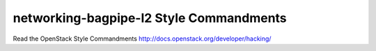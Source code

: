 networking-bagpipe-l2 Style Commandments
===============================================

Read the OpenStack Style Commandments http://docs.openstack.org/developer/hacking/